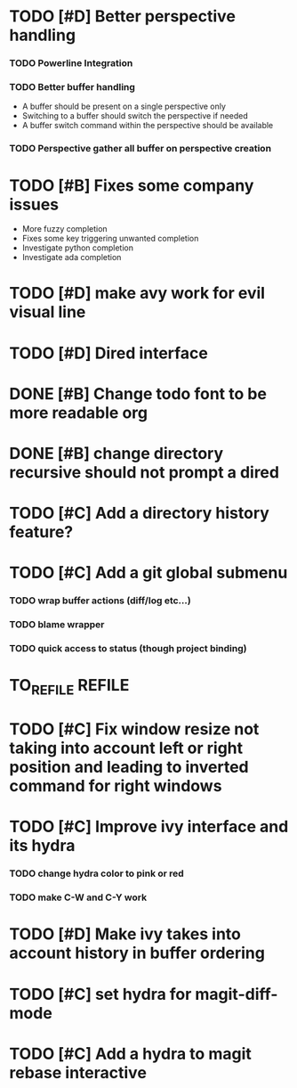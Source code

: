 * TODO [#D] Better perspective handling
*** TODO Powerline Integration
*** TODO Better buffer handling
    - A buffer should be present on a single perspective only
    - Switching to a buffer should switch the perspective if needed
    - A buffer switch command  within the perspective should be available
*** TODO Perspective gather all buffer on perspective creation
* TODO [#B] Fixes some company issues
  - More fuzzy completion
  - Fixes some key triggering unwanted completion
  - Investigate python completion
  - Investigate ada completion
* TODO [#D] make avy work for evil visual line
* TODO [#D] Dired interface
* DONE [#B] Change todo font to be more readable org
  CLOSED: [2017-02-12 dim. 18:35]
* DONE [#B] change directory recursive should not prompt a dired
  CLOSED: [2017-02-19 dim. 11:34]
* TODO [#C] Add a directory history feature?
* TODO [#C] Add a git global submenu
*** TODO wrap buffer actions (diff/log etc...)
*** TODO blame wrapper
*** TODO quick access to status (though project binding)
* TO_REFILE                                                          :REFILE:
* TODO [#C] Fix window resize not taking into account left or right position and leading to inverted command for right windows
* TODO [#C] Improve ivy interface and its hydra
*** TODO change hydra color to pink or red
*** TODO make C-W and C-Y work
* TODO [#D] Make ivy takes into account history in buffer ordering
* TODO [#C] set hydra for magit-diff-mode
* TODO [#C] Add a hydra to magit rebase interactive
